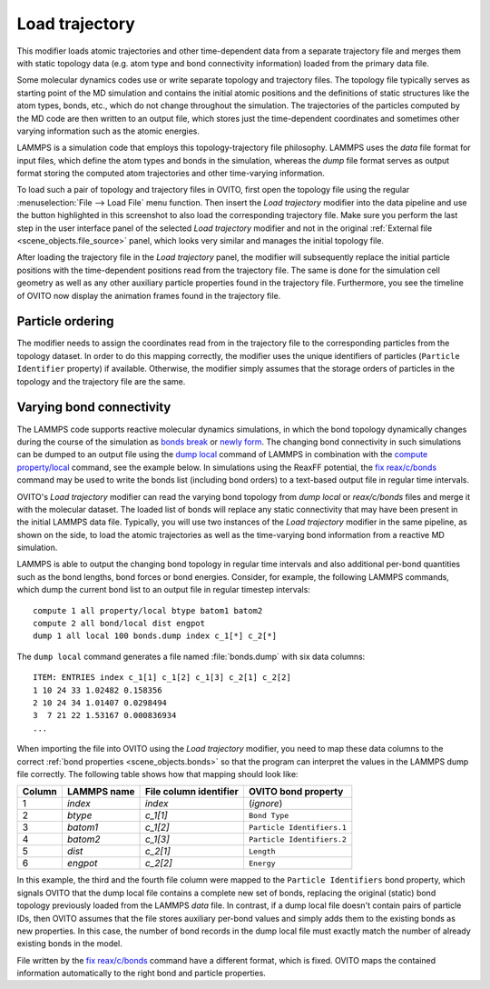 .. _particles.modifiers.load_trajectory:

Load trajectory
---------------

.. image:: /images/modifiers/load_trajectory_panel.png
  :width: 30%
  :align: right

This modifier loads atomic trajectories and other time-dependent data from a separate trajectory file
and merges them with static topology data (e.g. atom type and bond connectivity information) loaded 
from the primary data file.

Some molecular dynamics codes use or write separate topology and trajectory files. The topology file typically serves as starting point
of the MD simulation and contains the initial atomic positions and the definitions of static structures like the atom types, bonds, etc.,
which do not change throughout the simulation. The trajectories of the particles computed by the MD code are then written
to an output file, which stores just the time-dependent coordinates and sometimes other varying information such as the atomic energies.

LAMMPS is a simulation code that employs this topology-trajectory file philosophy. LAMMPS uses the *data* file format
for input files, which define the atom types and bonds in the simulation, whereas the *dump* file format serves as output format 
storing the computed atom trajectories and other time-varying information.

.. image:: /images/modifiers/load_trajectory_pipeline.png
  :width: 30%
  :align: right

To load such a pair of topology and trajectory files in OVITO, first open the topology file using the regular
:menuselection:`File --> Load File` menu function.
Then insert the *Load trajectory* modifier into the data pipeline and use the button highlighted in this screenshot
to also load the corresponding trajectory file. Make sure you perform the last step in the user interface panel of the selected *Load trajectory* 
modifier and not in the original :ref:`External file <scene_objects.file_source>` panel, which 
looks very similar and manages the initial topology file.

After loading the trajectory file in the *Load trajectory* panel, the modifier will subsequently replace the initial particle positions 
with the time-dependent positions read from the trajectory file. The same is done for the simulation cell geometry as well as any 
other auxiliary particle properties found in the trajectory file. Furthermore, you see the timeline of OVITO now display the 
animation frames found in the trajectory file.

Particle ordering
"""""""""""""""""

The modifier needs to assign the coordinates read from in the trajectory file to the corresponding particles from
the topology dataset. In order to do this mapping correctly, the modifier uses the unique identifiers of particles (``Particle Identifier`` property) 
if available. Otherwise, the modifier simply assumes that the storage orders of particles in the topology and the trajectory
file are the same.

.. _particles.modifiers.load_trajectory.varying_bonds:

Varying bond connectivity
"""""""""""""""""""""""""

The LAMMPS code supports reactive molecular dynamics simulations, in which the bond topology
dynamically changes during the course of the simulation as `bonds break <https://docs.lammps.org/fix_bond_break.html>`__ 
or `newly form <https://docs.lammps.org/fix_bond_react.html>`__. 
The changing bond connectivity in such simulations can be dumped to an output file using the `dump local <https://docs.lammps.org/dump.html>`__
command of LAMMPS in combination with the `compute property/local <https://docs.lammps.org/compute_property_local.html>`__ command,
see the example below. In simulations using the ReaxFF potential, the `fix reax/c/bonds <https://docs.lammps.org/fix_reaxc_bonds.html>`__ command
may be used to write the bonds list (including bond orders) to a text-based output file in regular time intervals.

OVITO's *Load trajectory* modifier can read the varying bond topology from `dump local` or `reax/c/bonds` files and merge it with the molecular dataset.
The loaded list of bonds will replace any static connectivity that may have been present in the initial LAMMPS data file. Typically, you will use two instances of the 
*Load trajectory* modifier in the same pipeline, as shown on the side, to load the atomic trajectories as well as the time-varying bond information  
from a reactive MD simulation.

.. image:: /images/modifiers/load_trajectory_varying_bonds.png
  :width: 40%
  :align: right

LAMMPS is able to output the changing bond topology in regular time intervals and also additional per-bond quantities such 
as the bond lengths, bond forces or bond energies. Consider, for example, the following LAMMPS commands, which dump 
the current bond list to an output file in regular timestep intervals::

  compute 1 all property/local btype batom1 batom2
  compute 2 all bond/local dist engpot
  dump 1 all local 100 bonds.dump index c_1[*] c_2[*]

The ``dump local`` command generates a file named :file:`bonds.dump` with six data columns::

  ITEM: ENTRIES index c_1[1] c_1[2] c_1[3] c_2[1] c_2[2] 
  1 10 24 33 1.02482 0.158356 
  2 10 24 34 1.01407 0.0298494 
  3  7 21 22 1.53167 0.000836934
  ...

When importing the file into OVITO using the *Load trajectory* modifier, you need to map these data columns
to the correct :ref:`bond properties <scene_objects.bonds>` so that the program can interpret the values
in the LAMMPS dump file correctly. The following table shows how that mapping should look like:

.. table::
  :widths: auto

  ========== ======================== ============================ ==========================
  Column     LAMMPS name              File column identifier       OVITO bond property
  ========== ======================== ============================ ==========================
  1          `index`                  `index`                      (*ignore*)
  2          `btype`                  `c_1[1]`                     ``Bond Type``
  3          `batom1`                 `c_1[2]`                     ``Particle Identifiers.1``
  4          `batom2`                 `c_1[3]`                     ``Particle Identifiers.2``
  5          `dist`                   `c_2[1]`                     ``Length``
  6          `engpot`                 `c_2[2]`                     ``Energy``
  ========== ======================== ============================ ==========================

In this example, the third and the fourth file column were mapped to the ``Particle Identifiers`` bond property,
which signals OVITO that the dump local file contains a complete new set of bonds, replacing the original (static) 
bond topology previously loaded from the LAMMPS *data* file. 
In contrast, if a dump local file doesn't contain pairs of particle IDs, then OVITO assumes that 
the file stores auxiliary per-bond values and simply adds them to the existing bonds as new properties. In this case, 
the number of bond records in the dump local file must exactly match the number of already existing bonds in the model.

File written by the `fix reax/c/bonds <https://docs.lammps.org/fix_reaxc_bonds.html>`__ command
have a different format, which is fixed. OVITO maps the contained information automatically to the right 
bond and particle properties.

.. seealso::

  - :py:class:`ovito.modifiers.LoadTrajectoryModifier` (Python API)
  - :ref:`file_formats.input.lammps_dump_local`
